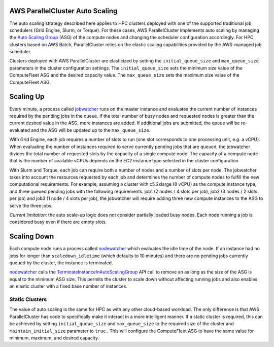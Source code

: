 .. _autoscaling:

AWS ParallelCluster Auto Scaling
================================

The auto scaling strategy described here applies to HPC clusters deployed with one of the supported traditional
job schedulers (Grid Engine, Slurm, or Torque).
For these cases, AWS ParallelCluster implements auto scaling by managing the `Auto Scaling Group`_ (ASG) of the
compute nodes and changing the scheduler configuration accordingly.
For HPC clusters based on AWS Batch, ParallelCluster relies on the elastic scaling capabilities provided by
the AWS-managed job scheduler.

Clusters deployed with AWS ParallelCluster are elasticized by setting the ``initial_queue_size`` and ``max_queue_size``
parameters in the cluster configuration settings.
The ``initial_queue_size`` sets the minimum size value of the ComputeFleet ASG and the desired capacity value.
The ``max_queue_size`` sets the maximum size value of the ComputeFleet ASG.

.. image:: images/as-basic-diagram.png

Scaling Up
==========

Every minute, a process called jobwatcher_ runs on the master instance and evaluates the current number of instances
required by the pending jobs in the queue.
If the total number of busy nodes and requested nodes is greater than the current desired value in the ASG, more instances
are added.
If additional jobs are submitted, the queue will be re-evaluated and the ASG will be updated up to the ``max_queue_size``.

With Grid Engine, each job requires a number of slots to run (one slot corresponds to one processing unit, e.g. a vCPU).
When evaluating the number of instances required to serve currently pending jobs that are queued, the jobwatcher divides
the total number of requested slots by the capacity of a single compute node.
The capacity of a compute node that is the number of available vCPUs depends on the EC2 instance type selected in
the cluster configuration.

With Slurm and Torque, each job can require both a number of nodes and a number of slots per node.
The jobwatcher takes into account the resources requested by each job and determines the number of compute nodes to
fulfill the new computational requirements.
For example, assuming a cluster with c5.2xlarge (8 vCPU) as the compute instance type, and three queued pending jobs
with the following requirements: job1 (2 nodes / 4 slots per job), job2 (3 nodes / 2 slots per job) and
job3 (1 node / 4 slots per job), the jobwatcher will require adding three new compute instances to the ASG to
serve the three jobs.

*Current limitation*: the auto scale-up logic does not consider partially loaded busy nodes.  Each node running a job
is considered busy even if there are empty slots.

Scaling Down
============

Each compute node runs a process called nodewatcher_ which evaluates the idle time of the node. If an instance had
no jobs for longer than ``scaledown_idletime`` (which defaults to 10 minutes) and there are no pending jobs currently
queued by the cluster, the instance is terminated.

nodewatcher_ calls the TerminateInstanceInAutoScalingGroup_ API call to remove an as long as the size of the ASG is
equal to the minimum ASG size. This permits the cluster to scale down without affecting running jobs and also enables
an elastic cluster with a fixed base number of instances.

===============
Static Clusters
===============

The value of auto scaling is the same for HPC as with any other cloud-based workload.  The only difference is that
AWS ParallelCluster has code to specifically make it interact in a more intelligent manner.  If a static cluster is
required, this can be achieved by setting ``initial_queue_size`` and ``max_queue_size`` to the required size of the
cluster and ``maintain_initial_size`` parameter to
``true.`` This will configure the ComputeFleet ASG to have the same value for minimum, maximum, and desired capacity.

.. _`Auto Scaling Group`: https://docs.aws.amazon.com/autoscaling/ec2/userguide/what-is-amazon-ec2-auto-scaling.html
.. _jobwatcher: https://github.com/aws/aws-parallelcluster-node/tree/develop/jobwatcher
.. _nodewatcher: https://github.com/aws/aws-parallelcluster-node/tree/develop/nodewatcher
.. _TerminateInstanceInAutoScalingGroup:
   http://docs.aws.amazon.com/AutoScaling/latest/APIReference/API_TerminateInstanceInAutoScalingGroup.html
